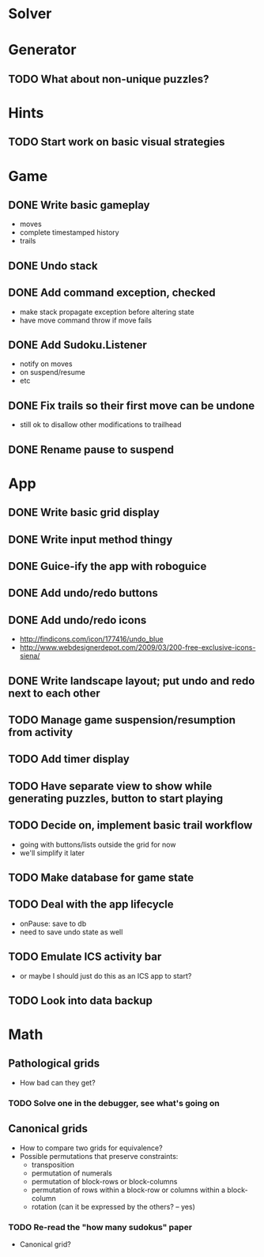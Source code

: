 * Solver

* Generator
** TODO What about non-unique puzzles?

* Hints
** TODO Start work on basic visual strategies

* Game
** DONE Write basic gameplay
   - moves
   - complete timestamped history
   - trails
** DONE Undo stack
** DONE Add command exception, checked
   - make stack propagate exception before altering state
   - have move command throw if move fails
** DONE Add Sudoku.Listener
   - notify on moves
   - on suspend/resume
   - etc
** DONE Fix trails so their first move can be undone
   - still ok to disallow other modifications to trailhead
** DONE Rename pause to suspend

* App
** DONE Write basic grid display
** DONE Write input method thingy
** DONE Guice-ify the app with roboguice
** DONE Add undo/redo buttons
** DONE Add undo/redo icons
   - http://findicons.com/icon/177416/undo_blue
   - http://www.webdesignerdepot.com/2009/03/200-free-exclusive-icons-siena/
** DONE Write landscape layout; put undo and redo next to each other
** TODO Manage game suspension/resumption from activity
** TODO Add timer display
** TODO Have separate view to show while generating puzzles, button to start playing
** TODO Decide on, implement basic trail workflow
   - going with buttons/lists outside the grid for now
   - we'll simplify it later
** TODO Make database for game state
** TODO Deal with the app lifecycle
   - onPause: save to db
   - need to save undo state as well
** TODO Emulate ICS activity bar
   - or maybe I should just do this as an ICS app to start?
** TODO Look into data backup

* Math
** Pathological grids
   - How bad can they get?
*** TODO Solve one in the debugger, see what's going on

** Canonical grids
   - How to compare two grids for equivalence?
   - Possible permutations that preserve constraints:
     - transposition
     - permutation of numerals
     - permutation of block-rows or block-columns
     - permutation of rows within a block-row or columns within a block-column
     - rotation (can it be expressed by the others? -- yes)
*** TODO Re-read the "how many sudokus" paper
    - Canonical grid?
